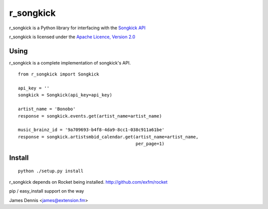 r_songkick
=============

r_songkick is a Python library for interfacing with the `Songkick API
<http://www.songkick.com/developer>`_

r_songkick is licensed under the `Apache Licence, Version 2.0 <http://www.apache.org/licenses/LICENSE-2.0.html>`_


Using
-----

r_songkick is a complete implementation of songkick's API.

::

    from r_songkick import Songkick

    api_key = ''
    songkick = Songkick(api_key=api_key)

    artist_name = 'Bonobo'
    response = songkick.events.get(artist_name=artist_name)

    music_brainz_id = '9a709693-b4f8-4da9-8cc1-038c911a61be'
    response = songkick.artistsmbid_calendar.get(artist_name=artist_name,
                                                 per_page=1)


Install
-------

::

    python ./setup.py install

r_songkick depends on Rocket being installed.
http://github.com/exfm/rocket

pip / easy_install support on the way

James Dennis <james@extension.fm>
